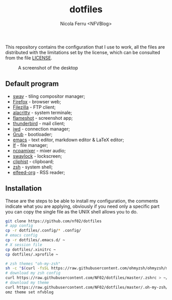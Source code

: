 #+title: dotfiles
#+author: Nicola Ferru <NFVBlog>
This repository contains the configuration that I use to work, all the files are distributed with the limitations set by the license, which can be consulted from
the file [[https://github.com/NF02/dotfiles/blob/master/LICENSE][LICENSE]].
#+CAPTION: A screenshot of the desktop
#+NAME:   fig:screenshot
[[https://raw.githubusercontent.com/NF02/dotfiles/master/img.png]]
** Default program
 * [[https://swaywm.org/][sway]] - tiling compositor manager;
 * [[https://www.mozilla.org/en-US/firefox/new/][Firefox]] - browser web;
 * [[https://filezilla-project.org/download.php?type=client][Filezilla]] - FTP client;
 * [[https://alacritty.org/][alacritty]] - system terminale;
 * [[https://flameshot.org/#/"][flameshot]] - screenshot app;
 * [[https://www.thunderbird.net/][thunderbird]] - mail client;
 * [[https://git.kernel.org/pub/scm/network/wireless/iwd.git/][iwd]] - connection manager;
 * [[https://www.gnu.org/software/grub/][Grub]] - bootloader;
 * [[https://www.gnu.org/software/emacs/][emacs]] - text editor, markdown editor & LaTeX editor;
 * [[https://github.com/gokcehan/lf][lf]] - file manager;
 * [[https://github.com/fulhax/ncpamixer][ncpamixer]] - mixer audio;
 * [[https://github.com/swaywm/swaylock][swaylock]] - lockscreen;
 * [[https://github.com/sentriz/cliphist][cliphist]] - clipboard;
 * [[https://www.zsh.org/"][zsh]] - system shell;
 * [[https://github.com/remyhonig/elfeed-org][elfeed-org]] - RSS reader;
** Installation
These are the steps to be able to install my configuration, the comments indicate what you are applying, obviously if you need only a specific part you can copy the
single file as the UNIX shell allows you to do.
#+begin_src zsh
git clone https://github.com/nf02/dotfiles
# app config
cp -r dotfiles/.config/* .config/
# emacs config
cp -r dotfiles/.emacs.d/ ~
# X session file
cp dotfiles/.xinitrc ~
cp dotfiles/.xprofile ~

# zsh themes "oh-my-zsh"
sh -c "$(curl -fsSL https://raw.githubusercontent.com/ohmyzsh/ohmyzsh/master/tools/install.sh)" # install oh-my-zsh
# download my zsh config
curl https://raw.githubusercontent.com/NF02/dotfiles/master/.zshrc > ~/.zshrc
# download my theme
curl https://raw.githubusercontent.com/NF02/dotfiles/master/.oh-my-zsh/themes/nfvblog.zsh-theme > .oh-my-zsh/themes/nfvblog.zsh-theme
omz theme set nfvblog
#+end_src
